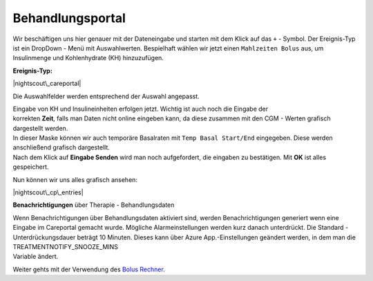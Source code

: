 Behandlungsportal
=================

Wir beschäftigen uns hier genauer mit der Dateneingabe und starten mit
dem Klick auf das ``+`` - Symbol. Der Ereignis-Typ ist ein DropDown -
Menü mit Auswahlwerten. Bespielhaft wählen wir jetzt einen
``Mahlzeiten Bolus`` aus, um Insulinmenge und Kohlenhydrate (KH)
hinzuzufügen.

**Ereignis-Typ:**

|nightscout\_careportal|

Die Auswahlfelder werden entsprechend der Auswahl angepasst.

| Eingabe von KH und Insulineinheiten erfolgen jetzt. Wichtig ist auch
  noch die Eingabe der
| korrekten **Zeit**, falls man Daten nicht online eingeben kann, da
  diese zusammen mit den CGM - Werten grafisch dargestellt werden.

| In dieser Maske können wir auch temporäre Basalraten mit
  ``Temp Basal Start/End`` eingegeben. Diese werden anschließend
  grafisch dargestellt.
| Nach dem Klick auf **Eingabe Senden** wird man noch aufgefordert, die
  eingaben zu bestätigen. Mit **OK** ist alles gespeichert.

Nun können wir uns alles grafisch ansehen:

|nightscout\_cp\_entries|

**Benachrichtigungen** über Therapie - Behandlungsdaten

| Wenn Benachrichtigungen über Behandlungsdaten aktiviert sind, werden
  Benachrichtigungen generiert wenn eine Eingabe im Careportal gemacht
  wurde. Mögliche Alarmeinstellungen werden kurz danach unterdrückt. Die
  Standard - Unterdrückungsdauer beträgt 10 Minuten. Dieses kann über
  Azure App.-Einstellungen geändert werden, in dem man die
  TREATMENTNOTIFY\_SNOOZE\_MINS
| Variable ändert.

Weiter gehts mit der Verwendung des `Bolus
Rechner <../nightscout/boluscalculator.md>`__.

.. |nightscout\_careportal| image:: ../images/nightscout/nightscout_careportal.jpg
.. |nightscout\_cp\_entries| image:: ../images/nightscout/nightscout_cp_entries.jpg

